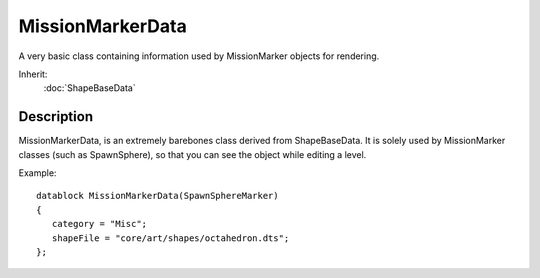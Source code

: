 MissionMarkerData
=================

A very basic class containing information used by MissionMarker objects for rendering.

Inherit:
	:doc:`ShapeBaseData`

Description
-----------

MissionMarkerData, is an extremely barebones class derived from ShapeBaseData. It is solely used by MissionMarker classes (such as SpawnSphere), so that you can see the object while editing a level.

Example::

	datablock MissionMarkerData(SpawnSphereMarker)
	{
	   category = "Misc";
	   shapeFile = "core/art/shapes/octahedron.dts";
	};

